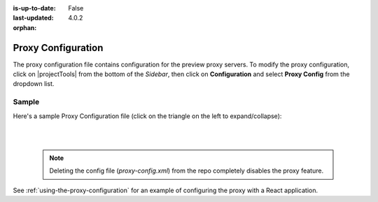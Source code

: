 :is-up-to-date: False
:last-updated: 4.0.2

:orphan:

.. index:: Proxy Configuration

.. _proxy-configuration:

===================
Proxy Configuration
===================

The proxy configuration file contains configuration for the preview proxy servers.
To modify the proxy configuration, click on |projectTools| from the bottom of the *Sidebar*, then click on **Configuration** and select **Proxy Config** from the dropdown list.

.. image:: /_static/images/site-admin/config-open-proxy-config.webp
    :alt: Configurations - Open Proxy Configuration
    :width: 45 %
    :align: center

------
Sample
------

Here's a sample Proxy Configuration file (click on the triangle on the left to expand/collapse):

.. raw:: html

   <details>
   <summary><a>Sample "proxy-config.xml"</a></summary>

.. rli:: https://raw.githubusercontent.com/craftercms/studio/develop/src/main/webapp/repo-bootstrap/global/configuration/samples/sample-proxy-config.xml
    :caption: *CRAFTER_HOME/data/repos/sites/SITENAME/sandbox/config/engine/asset-processing/proxy-config.xml*
    :language: xml
    :linenos:

.. raw:: html

   </details>

|
|

   .. note::
      Deleting the config file (*proxy-config.xml*) from the repo completely disables the proxy feature.

See :ref:`using-the-proxy-configuration` for an example of configuring the proxy with a React application.
